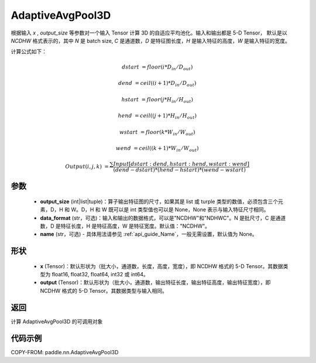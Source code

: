 .. _cn_api_paddle_nn_AdaptiveAvgPool3D:

AdaptiveAvgPool3D
-------------------------------

.. py:function:: paddle.nn.AdaptiveAvgPool3D(output_size, data_format="NCDHW", name=None)

根据输入 `x` , `output_size` 等参数对一个输入 Tensor 计算 3D 的自适应平均池化。输入和输出都是 5-D Tensor，
默认是以 `NCDHW` 格式表示的，其中 `N` 是 batch size, `C` 是通道数，`D` 是特征图长度，`H` 是输入特征的高度，`W` 是输入特征的宽度。

计算公式如下：

..  math::

    dstart &= floor(i * D_{in} / D_{out})

    dend &= ceil((i + 1) * D_{in} / D_{out})

    hstart &= floor(j * H_{in} / H_{out})

    hend &= ceil((j + 1) * H_{in} / H_{out})

    wstart &= floor(k * W_{in} / W_{out})

    wend &= ceil((k + 1) * W_{in} / W_{out})

    Output(i ,j, k) &= \frac{\sum Input[dstart:dend, hstart:hend, wstart:wend]}{(dend - dstart) * (hend - hstart) * (wend - wstart)}

参数
:::::::::
    - **output_size** (int|list|tuple)：算子输出特征图的尺寸，如果其是 list 或 turple 类型的数值，必须包含三个元素，D，H 和 W。D，H 和 W 既可以是 int 类型值也可以是 None，None 表示与输入特征尺寸相同。
    - **data_format** (str，可选)：输入和输出的数据格式，可以是"NCDHW"和"NDHWC"。N 是批尺寸，C 是通道数，D 是特征长度，H 是特征高度，W 是特征宽度。默认值："NCDHW"。
    - **name** (str，可选) - 具体用法请参见 :ref:`api_guide_Name`，一般无需设置，默认值为 None。

形状
:::::::::
    - **x** (Tensor)：默认形状为（批大小，通道数，长度，高度，宽度），即 NCDHW 格式的 5-D Tensor。其数据类型为 float16, float32, float64, int32 或 int64。
    - **output** (Tensor)：默认形状为（批大小，通道数，输出特征长度，输出特征高度，输出特征宽度），即 NCDHW 格式的 5-D Tensor。其数据类型与输入相同。


返回
:::::::::
计算 AdaptiveAvgPool3D 的可调用对象


代码示例
:::::::::

COPY-FROM: paddle.nn.AdaptiveAvgPool3D
